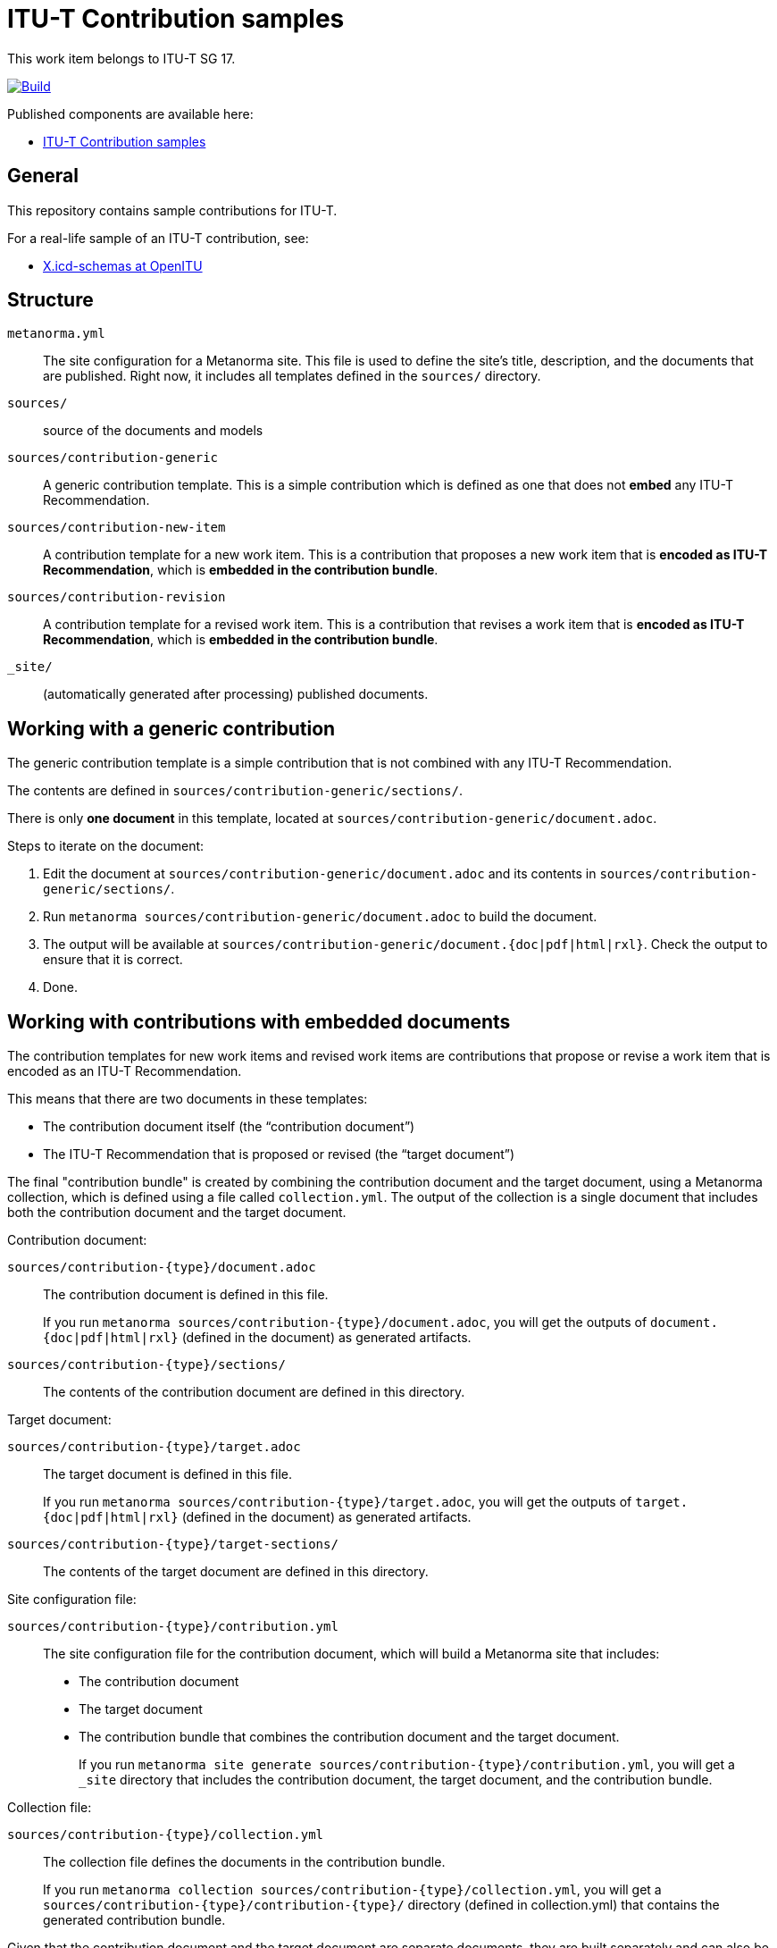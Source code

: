 = ITU-T Contribution samples

This work item belongs to ITU-T SG 17.

image:https://github.com/metanorma/itu-contribution-samples/actions/workflows/generate.yml/badge.svg["Build", link="https://github.com/metanorma/itu-contribution-samples/actions/workflows/generate.yml"]

Published components are available here:

* https://metanorma.github.io/itu-contribution-samples/[ITU-T Contribution samples]


== General

This repository contains sample contributions for ITU-T.

For a real-life sample of an ITU-T contribution, see:

* https://github.com/openitu/X.icd-schemas[X.icd-schemas at OpenITU]


== Structure

`metanorma.yml`::
The site configuration for a Metanorma site. This file is used to define the
site's title, description, and the documents that are published. Right now, it
includes all templates defined in the `sources/` directory.

`sources/`::
source of the documents and models

`sources/contribution-generic`::
A generic contribution template. This is a simple contribution which is defined
as one that does not *embed* any ITU-T Recommendation.

`sources/contribution-new-item`::
A contribution template for a new work item. This is a contribution that
proposes a new work item that is *encoded as ITU-T Recommendation*, which is
*embedded in the contribution bundle*.

`sources/contribution-revision`::
A contribution template for a revised work item. This is a contribution that
revises a work item that is *encoded as ITU-T Recommendation*, which is
*embedded in the contribution bundle*.

`_site/`::
(automatically generated after processing) published documents.


[[iterate-document]]
== Working with a generic contribution

The generic contribution template is a simple contribution that is not combined
with any ITU-T Recommendation.

The contents are defined in `sources/contribution-generic/sections/`.

There is only *one document* in this template, located at
`sources/contribution-generic/document.adoc`.

Steps to iterate on the document:

. Edit the document at `sources/contribution-generic/document.adoc` and its
contents in `sources/contribution-generic/sections/`.

. Run `metanorma sources/contribution-generic/document.adoc` to build the
document.

. The output will be available at
`sources/contribution-generic/document.{doc|pdf|html|rxl}`. Check the output to
ensure that it is correct.

. Done.

== Working with contributions with embedded documents

The contribution templates for new work items and revised work items are
contributions that propose or revise a work item that is encoded as an ITU-T
Recommendation.

This means that there are two documents in these templates:

* The contribution document itself (the "`contribution document`")
* The ITU-T Recommendation that is proposed or revised (the "`target document`")

The final "contribution bundle" is created by combining the contribution
document and the target document, using a Metanorma collection,
which is defined using a file called `collection.yml`. The output of the
collection is a single document that includes both the contribution document
and the target document.

Contribution document:

`sources/contribution-{type}/document.adoc`::
The contribution document is defined in this file.
+
[example]
====
If you run
`metanorma sources/contribution-{type}/document.adoc`, you will
get the outputs of `document.{doc|pdf|html|rxl}` (defined in the document) as
generated artifacts.
====

`sources/contribution-{type}/sections/`::
The contents of the contribution document are defined in this directory.

Target document:

`sources/contribution-{type}/target.adoc`::
The target document is defined in this file.
+
[example]
====
If you run
`metanorma sources/contribution-{type}/target.adoc`, you will
get the outputs of `target.{doc|pdf|html|rxl}` (defined in the document) as
generated artifacts.
====

`sources/contribution-{type}/target-sections/`::
The contents of the target document are defined in this directory.

Site configuration file:

`sources/contribution-{type}/contribution.yml`::
The site configuration file for the contribution document, which will build
a Metanorma site that includes:
+
* The contribution document
* The target document
* The contribution bundle that combines the contribution document and the
  target document.
+
[example]
====
If you run
`metanorma site generate sources/contribution-{type}/contribution.yml`, you will
get a `_site` directory that includes the contribution document, the target
document, and the contribution bundle.
====

Collection file:

`sources/contribution-{type}/collection.yml`::
The collection file defines the documents in the contribution bundle.
+
[example]
====
If you run
`metanorma collection sources/contribution-{type}/collection.yml`, you will
get a `sources/contribution-{type}/contribution-{type}/` directory (defined in
collection.yml) that contains the generated contribution bundle.
====

Given that the contribution document and the target document are separate
documents, they are built separately and can also be published separately.

This means that the target document and the contribution document *must already
build* before the contribution bundle can be generated.

When working with the collection, please ensure:

* The target document compiles validly. e.g. `metanorma
sources/contribution-{type}/target.adoc` already gives you proper output of
`target.{doc|pdf|html|rxl}`.

* The contribution document compiles validly. e.g. `metanorma
sources/contribution-{type}/document.adoc` already gives you proper output of
`document.{doc|pdf|html|rxl}`.

* The collection file is correctly defined. The collection file should have the
correct `target` document defined.



Steps to iterate on the collection:

. Iterate on the contribution document and the target document independently as
described in <<iterate-document>>.

. Once both the contribution document and the target document are ready, run
`metanorma collection sources/contribution-{type}/collection.yml` to build the contribution.

. The output will be available at
`sources/contribution-{type}/contribution-{type}/collection.{doc|pdf|html|rxl}`.
Check the output to ensure that it is correct.

. You may wish to tweak metadata defined in the collection configuration file
at `sources/contribution-{type}/collection.yml`.

. Done.



== Usage

This repository uses `metanorma` to run these processes.


== Installing build tools

See https://www.metanorma.org/install/




== Building the site

=== Local installs

If you use a locally installed Metanorma, for the first time, run:

[source,sh]
----
metanorma site generate --agree-to-terms
----

NOTE: This is to install fonts needed by ITU.

Subsequently, just run:

[source,sh]
----
metanorma site generate
----

NOTE: See https://www.metanorma.org/install/usage/ for details.


=== Docker

If you don't want to deal with local dependencies, use the docker
version by:

[source,sh]
----
docker run \
  -v "$(pwd)":/metanorma \
  -v "${HOME}/.fontist/fonts":/config/fonts \
  -w /metanorma \
  metanorma/metanorma \
  metanorma site generate --agree-to-terms
----

NOTE: See https://www.metanorma.org/install/docker/ for details.



== Building a single document or a collection

[[local-installs]]
=== Local installs

If you use a locally installed Metanorma, for the first time, run:

.Building a single document the first time
[source,sh]
----
metanorma {filename} --agree-to-terms
# or
metanorma compile {filename} --agree-to-terms
----

.Building a single collection the first time
[source,sh]
----
metanorma collection {filename, typically collection.yml} --agree-to-terms
----

NOTE: This is to install fonts needed by ITU.

Subsequently, just run:

.Building a single document
[source,sh]
----
metanorma {filename}
# or
metanorma compile {filename}
----

.Building a single collection the first time
[source,sh]
----
metanorma collection {filename, typically collection.yml}
----

NOTE: See https://www.metanorma.org/install/usage/ for details.

=== Development installs

If you are using the development version of Metanorma, the `bundle` command is
required for creating an isolated context for the Metanorma development
environment.

A `Gemfile` is provided in the repository to set the context.

These steps are necessary to ensure that the correct version of Metanorma is
used to build the documents.

. Prior to any `metanorma` command, please run `bundle install` to
install the dependencies. This is a one-time operation.

. Run `bundle update` (once in a while) to update the dependencies to the latest
versions.

. Please prefix all commands (as described in <<local-installs>>) to `metanorma`
with `bundle exec`. i.e. use `bundle exec metanorma` instead of `metanorma`.

[example]
====
To build a document using a development install, run `bundle exec metanorma
{filename}`.
====


=== Docker

If you don't want to deal with local dependencies, use the docker
version by:

.Building a single document with Docker
[source,sh]
----
docker run \
  -v "$(pwd)":/metanorma \
  -v "${HOME}/.fontist/fonts":/config/fonts \
  -w /metanorma \
  metanorma/metanorma \
  metanorma {filename} --agree-to-terms
----

.Building a single collection with Docker
[source,sh]
----
docker run \
  -v "$(pwd)":/metanorma \
  -v "${HOME}/.fontist/fonts":/config/fonts \
  -w /metanorma \
  metanorma/metanorma \
  metanorma collection {collection.yml} --agree-to-terms
----

NOTE: The `--agree-to-terms` flag is needed if the font cache
(`"${HOME}/.fontist/fonts"`) is not present.

NOTE: See https://www.metanorma.org/install/docker/ for details.


== License

Content from ITU is copyright to ITU.

All other code and content, copyright Ribose. All rights reserved.
